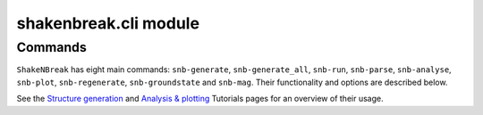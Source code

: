 .. _api_cli:

shakenbreak.cli module
===========================

.. _cli_commands:

Commands
--------------

``ShakeNBreak`` has eight main commands: ``snb-generate``, ``snb-generate_all``, ``snb-run``,
``snb-parse``, ``snb-analyse``, ``snb-plot``, ``snb-regenerate``, ``snb-groundstate`` and ``snb-mag``.
Their functionality and options are described below.

See the `Structure generation <https://shakenbreak.readthedocs.io/en/latest/Generation.html>`_ and
`Analysis & plotting <https://shakenbreak.readthedocs.io/en/latest/Analysis.html>`_ Tutorials pages for an overview of
their usage.


.. click:: shakenbreak.cli:snb
   :prog: snb
   :nested: full